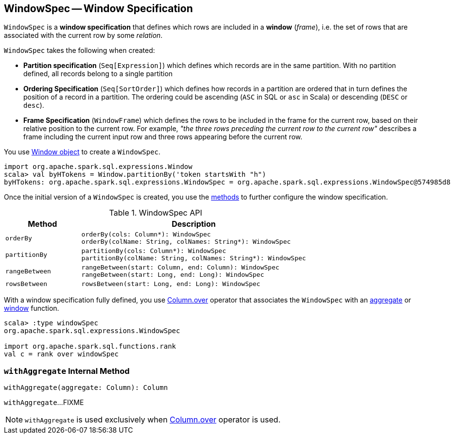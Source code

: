 == [[WindowSpec]] WindowSpec -- Window Specification

`WindowSpec` is a *window specification* that defines which rows are included in a *window* (_frame_), i.e. the set of rows that are associated with the current row by some _relation_.

[[creating-instance]]
`WindowSpec` takes the following when created:

* [[partitionSpec]] *Partition specification* (`Seq[Expression]`) which defines which records are in the same partition. With no partition defined, all records belong to a single partition

* [[orderSpec]] *Ordering Specification* (`Seq[SortOrder]`) which defines how records in a partition are ordered that in turn defines the position of a record in a partition. The ordering could be ascending (`ASC` in SQL or `asc` in Scala) or descending (`DESC` or `desc`).

* [[frame]] *Frame Specification* (`WindowFrame`) which defines the rows to be included in the frame for the current row, based on their relative position to the current row. For example, _"the three rows preceding the current row to the current row"_ describes a frame including the current input row and three rows appearing before the current row.

You use <<spark-sql-WindowSpec-Window.adoc#, Window object>> to create a `WindowSpec`.

[source, scala]
----
import org.apache.spark.sql.expressions.Window
scala> val byHTokens = Window.partitionBy('token startsWith "h")
byHTokens: org.apache.spark.sql.expressions.WindowSpec = org.apache.spark.sql.expressions.WindowSpec@574985d8
----

Once the initial version of a `WindowSpec` is created, you use the <<methods, methods>> to further configure the window specification.

[[methods]]
.WindowSpec API
[cols="1m,3",options="header",width="100%"]
|===
| Method
| Description

| orderBy
a| [[orderBy]]

[source, scala]
----
orderBy(cols: Column*): WindowSpec
orderBy(colName: String, colNames: String*): WindowSpec
----

| partitionBy
a| [[partitionBy]]

[source, scala]
----
partitionBy(cols: Column*): WindowSpec
partitionBy(colName: String, colNames: String*): WindowSpec
----

| rangeBetween
a| [[rangeBetween]]

[source, scala]
----
rangeBetween(start: Column, end: Column): WindowSpec
rangeBetween(start: Long, end: Long): WindowSpec
----

| rowsBetween
a| [[rowsBetween]]

[source, scala]
----
rowsBetween(start: Long, end: Long): WindowSpec
----
|===

With a window specification fully defined, you use <<spark-sql-Column.adoc#over, Column.over>> operator that associates the `WindowSpec` with an <<spark-sql-functions.adoc#aggregate-functions, aggregate>> or <<spark-sql-functions.adoc#window-functions, window>> function.

[source, scala]
----
scala> :type windowSpec
org.apache.spark.sql.expressions.WindowSpec

import org.apache.spark.sql.functions.rank
val c = rank over windowSpec
----

=== [[withAggregate]] `withAggregate` Internal Method

[source, scala]
----
withAggregate(aggregate: Column): Column
----

`withAggregate`...FIXME

NOTE: `withAggregate` is used exclusively when <<spark-sql-Column.adoc#over, Column.over>> operator is used.
